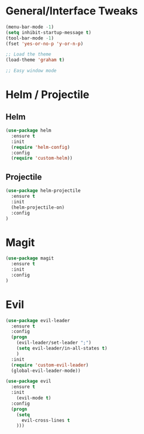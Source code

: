 #+STARTUP: showall

* General/Interface Tweaks
#+BEGIN_SRC emacs-lisp
(menu-bar-mode -1)
(setq inhibit-startup-message t)
(tool-bar-mode -1)
(fset 'yes-or-no-p 'y-or-n-p)

;; Load the theme
(load-theme 'graham t)

;; Easy window mode
#+END_SRC

* Helm / Projectile
** Helm
#+BEGIN_SRC emacs-lisp
(use-package helm
  :ensure t
  :init
  (require 'helm-config)
  :config
  (require 'custom-helm))
#+END_SRC

** Projectile
#+BEGIN_SRC emacs-lisp
(use-package helm-projectile
  :ensure t
  :init
  (helm-projectile-on)
  :config
)
#+END_SRC

* Magit
#+BEGIN_SRC emacs-lisp
(use-package magit
  :ensure t
  :init
  :config
)
#+END_SRC

* Evil
#+BEGIN_SRC emacs-lisp
(use-package evil-leader
  :ensure t
  :config
  (progn
    (evil-leader/set-leader ";")
    (setq evil-leader/in-all-states t)
    )
  :init
  (require 'custom-evil-leader)
  (global-evil-leader-mode))

(use-package evil
  :ensure t
  :init
    (evil-mode t)
  :config
  (progn
    (setq
      evil-cross-lines t
    )))
#+END_SRC
